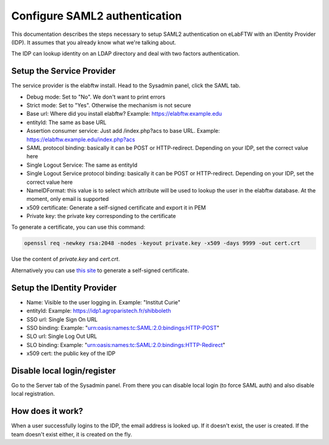 .. _saml:

Configure SAML2 authentication
==============================

.. image:: img/auth.png
    :align: center
    :alt: authentication

This documentation describes the steps necessary to setup SAML2 authentication on eLabFTW with an IDentity Provider (IDP). It assumes that you already know what we're talking about.

The IDP can lookup identity on an LDAP directory and deal with two factors authentication.

Setup the Service Provider
--------------------------

The service provider is the elabftw install. Head to the Sysadmin panel, click the SAML tab.

* Debug mode: Set to "No". We don't want to print errors
* Strict mode: Set to "Yes". Otherwise the mechanism is not secure
* Base url: Where did you install elabftw? Example: https://elabftw.example.edu
* entityId: The same as base URL
* Assertion consumer service: Just add /index.php?acs to base URL. Example: https://elabftw.example.edu/index.php?acs
* SAML protocol binding: basically it can be POST or HTTP-redirect. Depending on your IDP, set the correct value here
* Single Logout Service: The same as entityId
* Single Logout Service protocol binding: basically it can be POST or HTTP-redirect. Depending on your IDP, set the correct value here
* NameIDFormat: this value is to select which attribute will be used to lookup the user in the elabftw database. At the moment, only email is supported
* x509 certificate: Generate a self-signed certificate and export it in PEM
* Private key: the private key corresponding to the certificate

To generate a certificate, you can use this command:

.. code-block:: bash

   openssl req -newkey rsa:2048 -nodes -keyout private.key -x509 -days 9999 -out cert.crt

Use the content of `private.key` and `cert.crt`.

Alternatively you can use `this site <https://developers.onelogin.com/saml/online-tools/x509-certs/obtain-self-signed-certs>`_ to generate a self-signed certificate.

Setup the IDentity Provider
---------------------------

* Name: Visible to the user logging in. Example: "Institut Curie"
* entityId: Example: https://idp1.agroparistech.fr/shibboleth
* SSO url: Single Sign On URL
* SSO binding: Example: "urn:oasis:names:tc:SAML:2.0:bindings:HTTP-POST"
* SLO url: Single Log Out URL
* SLO binding: Example: "urn:oasis:names:tc:SAML:2.0:bindings:HTTP-Redirect"
* x509 cert: the public key of the IDP

Disable local login/register
----------------------------

Go to the Server tab of the Sysadmin panel. From there you can disable local login (to force SAML auth) and also disable local registration.

How does it work?
-----------------

When a user successfully logins to the IDP, the email address is looked up. If it doesn't exist, the user is created. If the team doesn't exist either, it is created on the fly.

